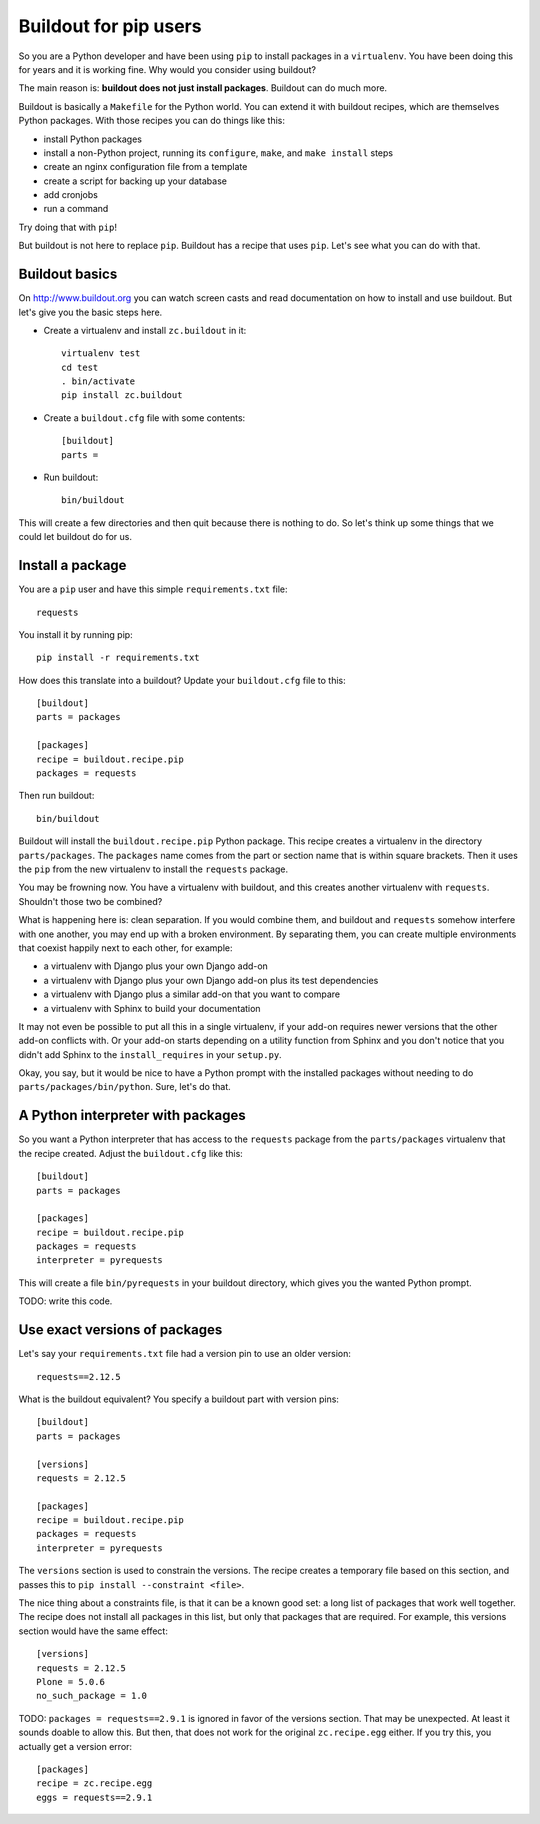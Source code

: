 Buildout for pip users
======================

So you are a Python developer and have been using ``pip`` to install packages in a ``virtualenv``.
You have been doing this for years and it is working fine.
Why would you consider using buildout?

The main reason is:
**buildout does not just install packages**.
Buildout can do much more.

Buildout is basically a ``Makefile`` for the Python world.
You can extend it with buildout recipes, which are themselves Python packages.
With those recipes you can do things like this:

- install Python packages
- install a non-Python project, running its ``configure``, ``make``, and ``make install`` steps
- create an nginx configuration file from a template
- create a script for backing up your database
- add cronjobs
- run a command

Try doing that with ``pip``!

But buildout is not here to replace ``pip``.
Buildout has a recipe that uses ``pip``.
Let's see what you can do with that.


Buildout basics
---------------

On http://www.buildout.org you can watch screen casts and read documentation on how to install and use buildout.
But let's give you the basic steps here.

- Create a virtualenv and install ``zc.buildout`` in it::

    virtualenv test
    cd test
    . bin/activate
    pip install zc.buildout

- Create a ``buildout.cfg`` file with some contents::

    [buildout]
    parts =

- Run buildout::

    bin/buildout

This will create a few directories and then quit because there is nothing to do.
So let's think up some things that we could let buildout do for us.


Install a package
-----------------

You are a ``pip`` user and have this simple ``requirements.txt`` file::

    requests

You install it by running pip::

    pip install -r requirements.txt

How does this translate into a buildout?
Update your ``buildout.cfg`` file to this::

    [buildout]
    parts = packages

    [packages]
    recipe = buildout.recipe.pip
    packages = requests

Then run buildout::

     bin/buildout

Buildout will install the ``buildout.recipe.pip`` Python package.
This recipe creates a virtualenv in the directory ``parts/packages``.
The ``packages`` name comes from the part or section name that is within square brackets.
Then it uses the ``pip`` from the new virtualenv to install the ``requests`` package.

You may be frowning now.
You have a virtualenv with buildout, and this creates another virtualenv with ``requests``.
Shouldn't those two be combined?

What is happening here is: clean separation.
If you would combine them, and buildout and ``requests`` somehow interfere with one another, you may end up with a broken environment.
By separating them, you can create multiple environments that coexist happily next to each other, for example:

- a virtualenv with Django plus your own Django add-on
- a virtualenv with Django plus your own Django add-on plus its test dependencies
- a virtualenv with Django plus a similar add-on that you want to compare
- a virtualenv with Sphinx to build your documentation

It may not even be possible to put all this in a single virtualenv, if your add-on requires newer versions that the other add-on conflicts with.
Or your add-on starts depending on a utility function from Sphinx and you don't notice that you didn't add Sphinx to the ``install_requires`` in your ``setup.py``.

Okay, you say, but it would be nice to have a Python prompt with the installed packages without needing to do ``parts/packages/bin/python``.
Sure, let's do that.


A Python interpreter with packages
----------------------------------

So you want a Python interpreter that has access to the ``requests`` package from the ``parts/packages`` virtualenv that the recipe created.
Adjust the ``buildout.cfg`` like this::

    [buildout]
    parts = packages

    [packages]
    recipe = buildout.recipe.pip
    packages = requests
    interpreter = pyrequests

This will create a file ``bin/pyrequests`` in your buildout directory, which gives you the wanted Python prompt.

TODO: write this code.


Use exact versions of packages
------------------------------

Let's say your ``requirements.txt`` file had a version pin to use an older version::

    requests==2.12.5

What is the buildout equivalent?
You specify a buildout part with version pins::

    [buildout]
    parts = packages

    [versions]
    requests = 2.12.5

    [packages]
    recipe = buildout.recipe.pip
    packages = requests
    interpreter = pyrequests

The ``versions`` section is used to constrain the versions.
The recipe creates a temporary file based on this section, and passes this to ``pip install --constraint <file>``.

The nice thing about a constraints file, is that it can be a known good set: a long list of packages that work well together.
The recipe does not install all packages in this list, but only that packages that are required.
For example, this versions section would have the same effect::

    [versions]
    requests = 2.12.5
    Plone = 5.0.6
    no_such_package = 1.0

.. We could mention ``packages = requests==2.12.5`` without a versions section as option.
   But if we allow that, we can put it in detailed documentation.
   In this document, showing all choices would be too much informatin.

TODO: ``packages = requests==2.9.1`` is ignored in favor of the versions section.
That may be unexpected.
At least it sounds doable to allow this.
But then, that does not work for the original ``zc.recipe.egg`` either.
If you try this, you actually get a version error::

    [packages]
    recipe = zc.recipe.egg
    eggs = requests==2.9.1

